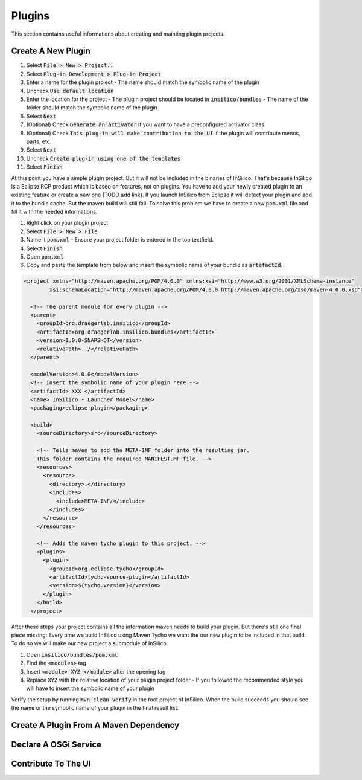 =======
Plugins
=======

This section contains useful informations about creating and mainting plugin projects.

Create A New Plugin
===================

1. Select :code:`File > New > Project..`
2. Select :code:`Plug-in Development > Plug-in Project`
3. Enter a name for the plugin project
   - The name should match the symbolic name of the plugin
4. Uncheck :code:`Use default location`
5. Enter the location for the project
   - The plugin project should be located in :code:`insilico/bundles`
   - The name of the folder should match the symbolic name of the plugin
6. Select :code:`Next`
7. (Optional) Check :code:`Generate an activator` if you want to have a preconfigured activator class.
8. (Optional) Check :code:`This plug-in will make contribution to the UI` if the plugin will contribute menus, parts, etc.
9. Select :code:`Next`
10. Uncheck :code:`Create plug-in using one of the templates`
11. Select :code:`Finish`

At this point you have a simple plugin project. But it will not be included in the
binaries of InSilico. That's because InSilico is a Eclipse RCP product which is based
on features, not on plugins. You have to add your newly created plugin to an existing
feature or create a new one (TODO add link). If you launch InSilico from Eclipse it will
detect your plugin and add it to the bundle cache. But the maven build will still
fail. To solve this problem we have to create a new :code:`pom.xml` file and fill it with the
needed informations.

1. Right click on your plugin project
2. Select :code:`File > New > File`
3. Name it :code:`pom.xml`
   - Ensure your project folder is entered in the top textfield.
4. Select :code:`Finish`
5. Open :code:`pom.xml`
6. Copy and paste the template from below and insert the symbolic name of your bundle as :code:`artefactId`.

.. code-block:: xml

  <project xmlns="http://maven.apache.org/POM/4.0.0" xmlns:xsi="http://www.w3.org/2001/XMLSchema-instance"
	  xsi:schemaLocation="http://maven.apache.org/POM/4.0.0 http://maven.apache.org/xsd/maven-4.0.0.xsd">

    <!-- The parent module for every plugin -->
    <parent>
      <groupId>org.draegerlab.insilico</groupId>
      <artifactId>org.draegerlab.insilico.bundles</artifactId>
      <version>1.0.0-SNAPSHOT</version>
      <relativePath>../</relativePath>
    </parent>

    <modelVersion>4.0.0</modelVersion>
    <!-- Insert the symbolic name of your plugin here -->
    <artifactId> XXX </artifactId>
    <name> InSilico - Launcher Model</name>
    <packaging>eclipse-plugin</packaging>

    <build>
      <sourceDirectory>src</sourceDirectory>

      <!-- Tells maven to add the META-INF folder into the resulting jar.
      This folder contains the required MANIFEST.MF file. -->
      <resources>
        <resource>
          <directory>.</directory>
          <includes>
            <include>META-INF/</include>
          </includes>
        </resource>
      </resources>

      <!-- Adds the maven tycho plugin to this project. -->
      <plugins>
        <plugin>
          <groupId>org.eclipse.tycho</groupId>
          <artifactId>tycho-source-plugin</artifactId>
          <version>${tycho.version}</version>
        </plugin>
      </build>
    </project>

After these steps your project contains all the information maven needs to build your plugin.
But there's still one final piece missing: Every time we build InSilico using Maven Tycho
we want the our new plugin to be included in that build. To do so we will make
our new project a submodule of InSilico.

1. Open :code:`insilico/bundles/pom.xml`
2. Find the :code:`<modules>` tag
3. Insert :code:`<module> XYZ </module>` after the opening tag
4. Replace :code:`XYZ` with the relative location of your plugin project folder
   - If you followed the recommended style you will have to insert the symbolic name of your plugin

Verify the setup by running :code:`mvn clean verify` in the root project of InSilico.
When the build succeeds you should see the name or the symbolic name of your plugin in the
final result list.


Create A Plugin From A Maven Dependency
=======================================

Declare A OSGi Service
======================

Contribute To The UI
====================
